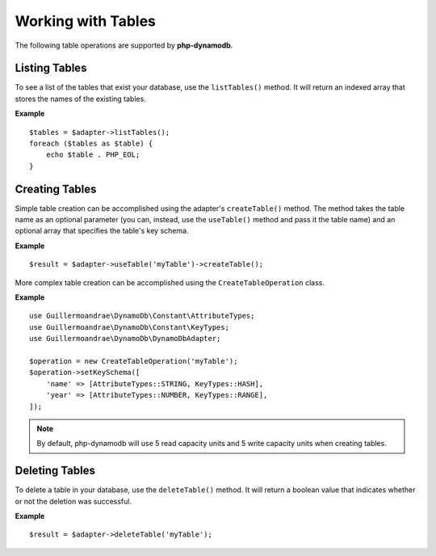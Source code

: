 Working with Tables
**************************
The following table operations are supported by **php-dynamodb**.

Listing Tables
####################
To see a list of the tables that exist your database, use the ``listTables()`` method. It will return an indexed array that stores the names of the existing tables.

**Example**
::
    $tables = $adapter->listTables();
    foreach ($tables as $table) {
        echo $table . PHP_EOL;
    }

Creating Tables
####################
Simple table creation can be accomplished using the adapter's ``createTable()`` method. The method takes the table name as an optional parameter (you can, instead, use the ``useTable()`` method and pass it the table name) and an optional array that specifies the table's key schema.

**Example**
::
    $result = $adapter->useTable('myTable')->createTable();

More complex table creation can be accomplished using the ``CreateTableOperation`` class.

**Example**
::
    use Guillermoandrae\DynamoDb\Constant\AttributeTypes;
    use Guillermoandrae\DynamoDb\Constant\KeyTypes;
    use Guillermoandrae\DynamoDb\DynamoDbAdapter;

    $operation = new CreateTableOperation('myTable');
    $operation->setKeySchema([
        'name' => [AttributeTypes::STRING, KeyTypes::HASH],
        'year' => [AttributeTypes::NUMBER, KeyTypes::RANGE],
    ]);

.. note::
    By default, php-dynamodb will use 5 read capacity units and 5 write capacity units when creating tables.

Deleting Tables
####################
To delete a table in your database, use the ``deleteTable()`` method. It will return a boolean value that indicates whether or not the deletion was successful.

**Example**
::
    $result = $adapter->deleteTable('myTable');
